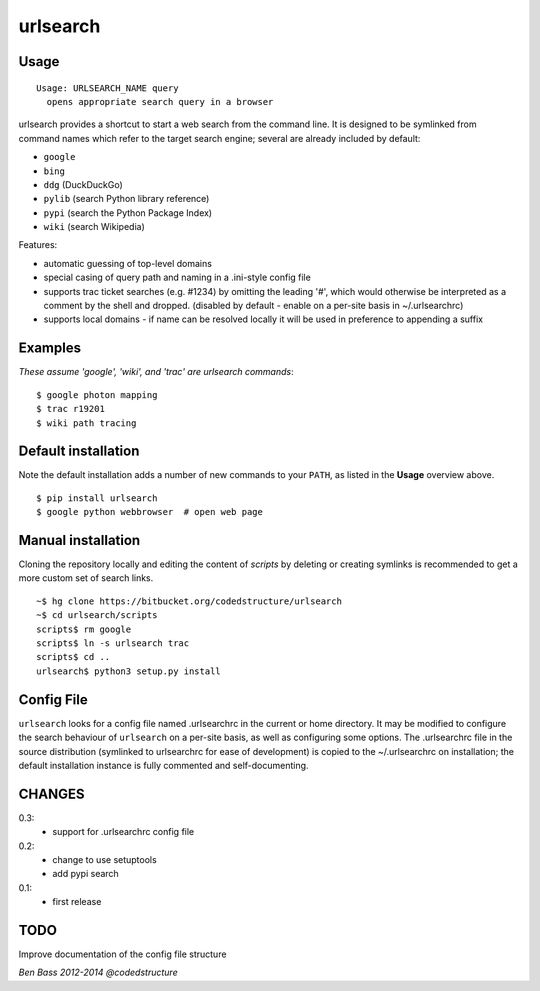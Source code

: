 =========
urlsearch
=========

Usage
-----

::

    Usage: URLSEARCH_NAME query
      opens appropriate search query in a browser

urlsearch provides a shortcut to start a web search from the command line.
It is designed to be symlinked from command names which refer to the target
search engine; several are already included by default:

* ``google``
* ``bing``
* ``ddg`` (DuckDuckGo)
* ``pylib`` (search Python library reference)
* ``pypi`` (search the Python Package Index)
* ``wiki`` (search Wikipedia)

Features:

* automatic guessing of top-level domains
* special casing of query path and naming in a .ini-style config file
* supports trac ticket searches (e.g. #1234) by omitting the leading '#',
  which would otherwise be interpreted as a comment by the shell and dropped.
  (disabled by default - enable on a per-site basis in ~/.urlsearchrc)
* supports local domains - if name can be resolved locally it will be used in
  preference to appending a suffix

Examples
--------

*These assume 'google', 'wiki', and 'trac' are urlsearch commands*::

    $ google photon mapping
    $ trac r19201
    $ wiki path tracing


Default installation
--------------------

Note the default installation adds a number of new commands to your ``PATH``, as
listed in the **Usage** overview above.

::

    $ pip install urlsearch
    $ google python webbrowser  # open web page

Manual installation
-------------------

Cloning the repository locally and editing the content of `scripts` by deleting
or creating symlinks is recommended to get a more custom set of search links.

::

    ~$ hg clone https://bitbucket.org/codedstructure/urlsearch
    ~$ cd urlsearch/scripts
    scripts$ rm google
    scripts$ ln -s urlsearch trac
    scripts$ cd ..
    urlsearch$ python3 setup.py install

Config File
-----------

``urlsearch`` looks for a config file named .urlsearchrc in the current or home directory.
It may be modified to configure the search behaviour of ``urlsearch`` on a per-site basis,
as well as configuring some options. The .urlsearchrc file in the source distribution
(symlinked to urlsearchrc for ease of development) is copied to the ~/.urlsearchrc on
installation; the default installation instance is fully commented and self-documenting.

CHANGES
-------

0.3:
    * support for .urlsearchrc config file

0.2:
    * change to use setuptools
    * add pypi search

0.1:
    * first release

TODO
----

Improve documentation of the config file structure

*Ben Bass 2012-2014 @codedstructure*
